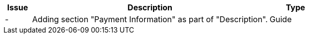 [cols="1,9,2", options="header"]
|===
| Issue | Description | Type

| -
| Adding section "Payment Information" as part of "Description".
| Guide

|===